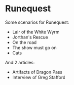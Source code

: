 * Runequest

Some scenarios for Runequest:
- Lair of the White Wyrm
- Jorthan's Rescue
- On the road
- The show must go on
- Cats

And 2 articles:
- Artifacts of Dragon Pass
- Interview of Greg Stafford

